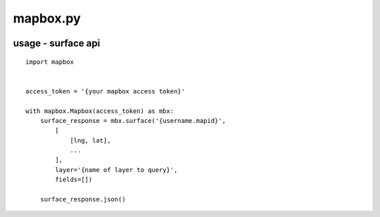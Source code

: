 mapbox.py
=========
.. image:: https://travis-ci.org/mapbox/mapbox-sdk-py.svg
    :target: https://travis-ci.org/mapbox/mapbox-sdk-py
.. image:: https://coveralls.io/repos/mapbox/mapbox-sdk-py/badge.svg?branch=setup-module&service=github
  :target: https://coveralls.io/github/mapbox/mapbox-sdk-py?branch=setup-module

usage - surface api
-----

::

    import mapbox


    access_token = '{your mapbox access token}'

    with mapbox.Mapbox(access_token) as mbx:
        surface_response = mbx.surface('{username.mapid}',
            [
                [lng, lat],
                ...
            ],
            layer='{name of layer to query}',
            fields=[])

        surface_response.json()

